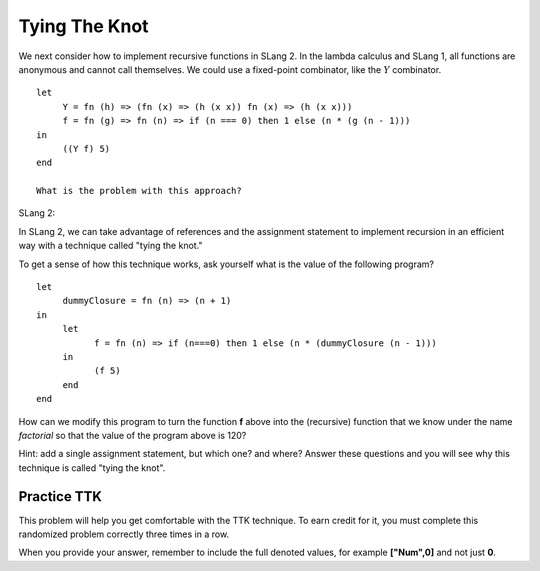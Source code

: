 .. This file is part of the OpenDSA eTextbook project. See
.. http://algoviz.org/OpenDSA for more details.
.. Copyright (c) 2012-13 by the OpenDSA Project Contributors, and
.. distributed under an MIT open source license.

.. avmetadata:: 
   :author: David Furcy and Tom Naps


Tying The Knot
==============

We next consider how to implement recursive functions in SLang 2.  In
the lambda calculus and SLang 1, all functions are anonymous and
cannot call themselves. We could use a fixed-point combinator, like
the :math:`Y` combinator. 

::

    let
         Y = fn (h) => (fn (x) => (h (x x)) fn (x) => (h (x x)))
         f = fn (g) => fn (n) => if (n === 0) then 1 else (n * (g (n - 1)))
    in
         ((Y f) 5)   
    end

    What is the problem with this approach?

SLang 2:

In SLang 2, we can take advantage of references and the assignment statement to
implement recursion in an efficient way with a technique called "tying
the knot."

To get a sense of how this technique works, ask yourself what is the
value of the following program?

::

    let
         dummyClosure = fn (n) => (n + 1)
    in
         let
               f = fn (n) => if (n===0) then 1 else (n * (dummyClosure (n - 1)))
         in
               (f 5)
         end
    end

How can we modify this program to turn the function **f** above into the
(recursive) function that we know under the name *factorial* so that
the value of the program above is 120?

Hint: add a single assignment statement, but which one? and where?
Answer these questions and you will see why this technique is called
"tying the knot".
    
    

Practice TTK
------------

This problem will help you get comfortable with the TTK
technique. To earn credit for it, you must complete this randomized
problem correctly three times in a row.

When you provide your answer, remember to include the full denoted
values, for example **["Num",0]** and not just **0**.

.. avembed:: Exercises/PL/TyingTheKnot.html ka
   :long_name: Tying the Knot
